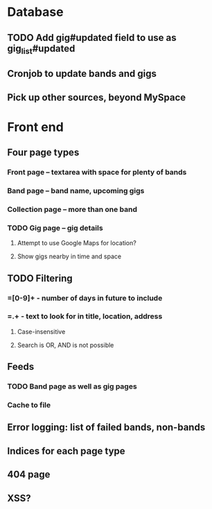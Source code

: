 * Database
** TODO Add gig#updated field to use as gig_list#updated
** Cronjob to update bands and gigs
** Pick up other sources, beyond MySpace
* Front end
** Four page types
*** Front page -- textarea with space for plenty of bands
*** Band page -- band name, upcoming gigs
*** Collection page -- more than one band
*** TODO Gig page -- gig details
**** Attempt to use Google Maps for location?
**** Show gigs nearby in time and space
** TODO Filtering
*** =[0-9]+ - number of days in future to include
*** =.+ - text to look for in title, location, address
**** Case-insensitive
**** Search is OR, AND is not possible
** Feeds
*** TODO Band page as well as gig pages
*** Cache to file
** Error logging: list of failed bands, non-bands
** Indices for each page type
** 404 page
** XSS?
